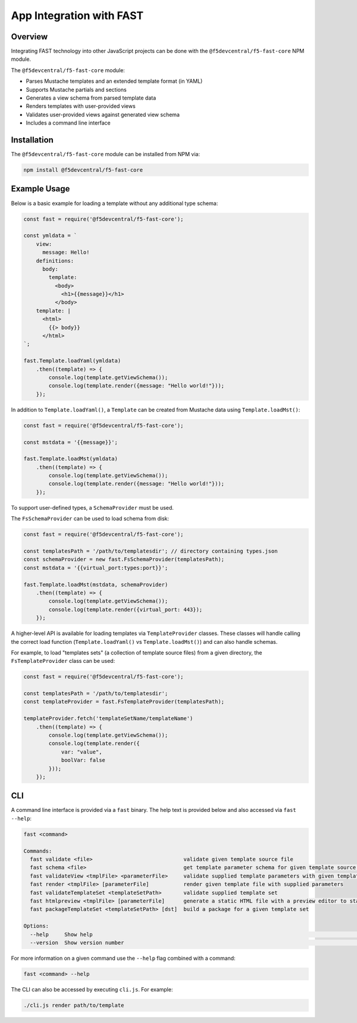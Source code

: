 .. _app-integration:

App Integration with FAST
=========================

Overview
--------

Integrating FAST technology into other JavaScript projects can be done with the ``@f5devcentral/f5-fast-core`` NPM module.

The ``@f5devcentral/f5-fast-core`` module:

* Parses Mustache templates and an extended template format (in YAML)
* Supports Mustache partials and sections
* Generates a view schema from parsed template data
* Renders templates with user-provided views
* Validates user-provided views against generated view schema
* Includes a command line interface


Installation
------------

The ``@f5devcentral/f5-fast-core`` module can be installed from NPM via:

.. code-block:: shell

   npm install @f5devcentral/f5-fast-core

Example Usage
-------------

Below is a basic example for loading a template without any additional type schema:

.. code-block:: javascript

   const fast = require('@f5devcentral/f5-fast-core');

   const ymldata = `
       view:
         message: Hello!
       definitions:
         body:
           template:
             <body>
               <h1>{{message}}</h1>
             </body>
       template: |
         <html>
           {{> body}}
         </html>
   `;

   fast.Template.loadYaml(ymldata)
       .then((template) => {
           console.log(template.getViewSchema());
           console.log(template.render({message: "Hello world!"}));
       });

In addition to ``Template.loadYaml()``, a ``Template`` can be created from Mustache data using ``Template.loadMst()``:

.. code-block:: javascript

   const fast = require('@f5devcentral/f5-fast-core');

   const mstdata = '{{message}}';

   fast.Template.loadMst(ymldata)
       .then((template) => {
           console.log(template.getViewSchema());
           console.log(template.render({message: "Hello world!"}));
       });

To support user-defined types, a ``SchemaProvider`` must be used.

The ``FsSchemaProvider`` can be used to load schema from disk:

.. code-block:: javascript

   const fast = require('@f5devcentral/f5-fast-core');

   const templatesPath = '/path/to/templatesdir'; // directory containing types.json
   const schemaProvider = new fast.FsSchemaProvider(templatesPath);
   const mstdata = '{{virtual_port:types:port}}';

   fast.Template.loadMst(mstdata, schemaProvider)
       .then((template) => {
           console.log(template.getViewSchema());
           console.log(template.render({virtual_port: 443});
       });

A higher-level API is available for loading templates via ``TemplateProvider`` classes.
These classes will handle calling the correct load function (``Template.loadYaml()`` vs ``Template.loadMst()``) and can also handle schemas.

For example, to load "templates sets" (a collection of template source files) from a given directory, the ``FsTemplateProvider`` class can be used:

.. code-block:: javascript

   const fast = require('@f5devcentral/f5-fast-core');

   const templatesPath = '/path/to/templatesdir';
   const templateProvider = fast.FsTemplateProvider(templatesPath);

   templateProvider.fetch('templateSetName/templateName')
       .then((template) => {
           console.log(template.getViewSchema());
           console.log(template.render({
               var: "value",
               boolVar: false
           }));
       });

CLI
---

A command line interface is provided via a ``fast`` binary.
The help text is provided below and also accessed via ``fast --help``:


.. code-block:: shell

   fast <command>

   Commands:
     fast validate <file>                             validate given template source file
     fast schema <file>                               get template parameter schema for given template source file
     fast validateView <tmplFile> <parameterFile>     validate supplied template parameters with given template
     fast render <tmplFile> [parameterFile]           render given template file with supplied parameters
     fast validateTemplateSet <templateSetPath>       validate supplied template set
     fast htmlpreview <tmplFile> [parameterFile]      generate a static HTML file with a preview editor to standard out
     fast packageTemplateSet <templateSetPath> [dst]  build a package for a given template set

   Options:
     --help     Show help                                                                                         [boolean]
     --version  Show version number                                                                               [boolean]

For more information on a given command use the ``--help`` flag combined with a command:

.. code-block:: shell

   fast <command> --help

The CLI can also be accessed by executing ``cli.js``.
For example:

.. code-block:: shell

   ./cli.js render path/to/template
